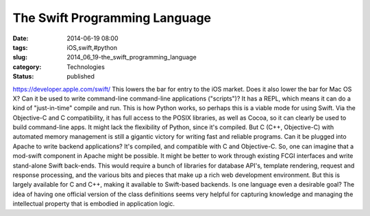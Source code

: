 The Swift Programming Language
==============================

:date: 2014-06-19 08:00
:tags: iOS,swift,#python
:slug: 2014_06_19-the_swift_programming_language
:category: Technologies
:status: published

https://developer.apple.com/swift/
This lowers the bar for entry to the iOS market.
Does it also lower the bar for Mac OS X?
Can it be used to write command-line command-line applications
("scripts")? It has a REPL, which means it can do a kind of
"just-in-time" compile and run. This is how Python works, so perhaps
this is a viable mode for using Swift.
Via the Objective-C and C compatibility, it has full access to the POSIX
libraries, as well as Cocoa, so it can clearly be used to build
command-line apps. It might lack the flexibility of Python, since it's
compiled. But C (C++, Objective-C) with automated memory management is
still a gigantic victory for writing fast and reliable programs.
Can it be plugged into Apache to write backend applications? It's
compiled, and compatible with C and Objective-C. So, one can imagine
that a mod-swift component in Apache might be possible. It might be
better to work through existing FCGI interfaces and write stand-alone
Swift back-ends. This would require a bunch of libraries for database
API's, template rendering, request and response processing, and the
various bits and pieces that make up a rich web development environment.
But this is largely available for C and C++, making it available to
Swift-based backends.
Is one language even a desirable goal?
The idea of having one official version of the class definitions seems
very helpful for capturing knowledge and managing the intellectual
property that is embodied in application logic.





